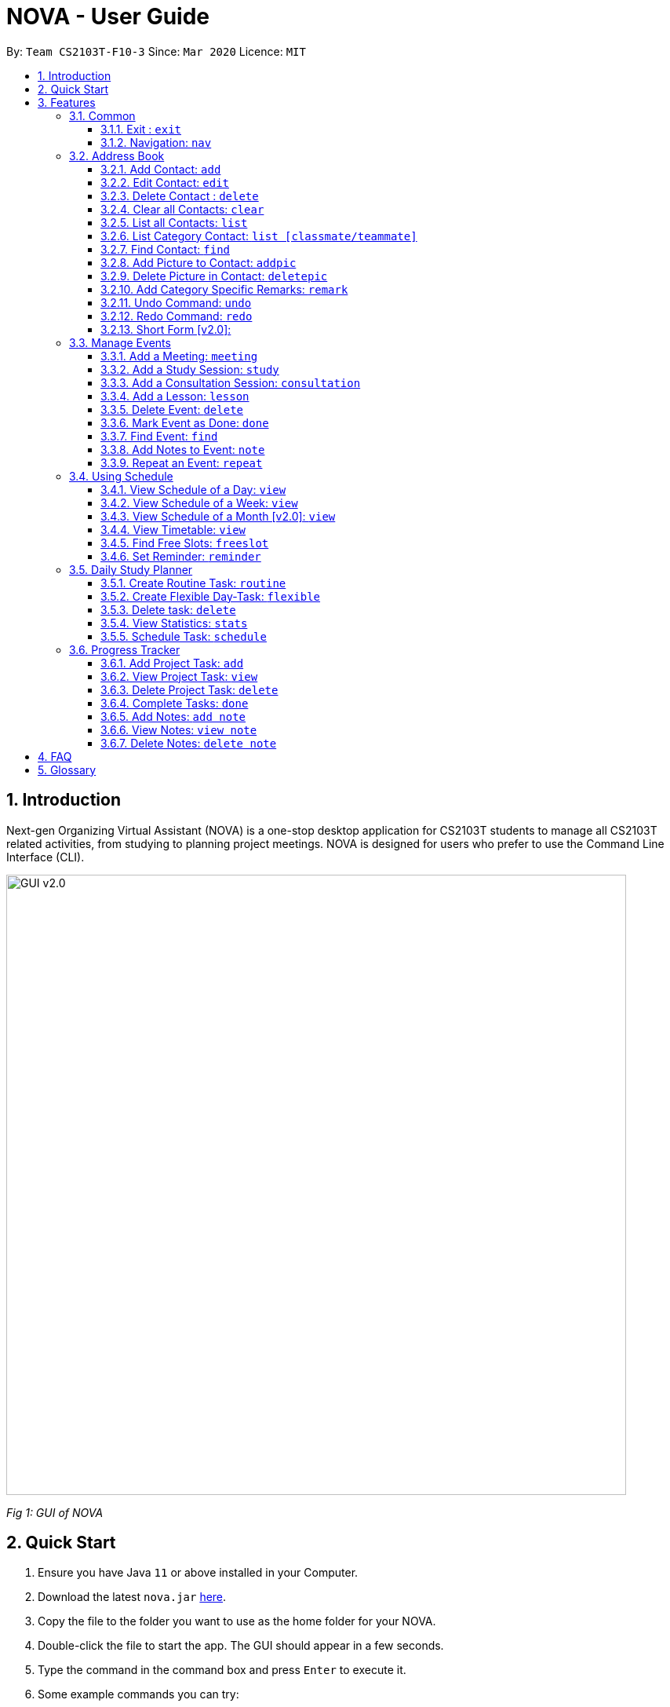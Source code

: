 = NOVA - User Guide
:site-section: UserGuide
:toc:
:toc-title:
:toc-placement: preamble
:toclevels: 4
:sectnums:
:imagesDir: images
:stylesDir: stylesheets
:xrefstyle: full
:experimental:
ifdef::env-github[]
:tip-caption: :bulb:
:note-caption: :information_source:
endif::[]

:repoURL: https://github.com/AY1920S2-CS2103T-F10-3/main/releases

By: `Team CS2103T-F10-3`      Since: `Mar 2020`      Licence: `MIT`

== Introduction

Next-gen Organizing Virtual Assistant (NOVA) is a one-stop desktop application for CS2103T students to manage all CS2103T related activities, from studying to planning project meetings. NOVA is designed for users who prefer to use the Command Line Interface (CLI).

image::GUI_v2.0.png[width="790" align="center"]
[.text-center]
_[.small]#Fig 1: GUI of NOVA#_

== Quick Start

.  Ensure you have Java `11` or above installed in your Computer.
.  Download the latest `nova.jar` link:{repoURL}/releases[here].
.  Copy the file to the folder you want to use as the home folder for your NOVA.
.  Double-click the file to start the app. The GUI should appear in a few seconds.
.  Type the command in the command box and press kbd:[Enter] to execute it.
.  Some example commands you can try:

* *`nav ab`*: navigates to address book mode
** *`list `* : lists all contacts
** *`add`*`n\John Doe p\98765432 e\john@gmail.com c\classmate` : adds a contact named `John Doe` to the Address Book and
categorise as classmate
* *`exit`* : exits the app

.  Refer to <<Features>> for details of each command.

[[Features]]
== Features
Features are grouped together in modes of operation. There is a set of common commands and within every mode,
there is also a set of commands for you to use and get things done.

=== Common
NOVA offers a set of common functionalities across all modes.

==== Exit : `exit`
You can exit NOVA with this command. While exiting NOVA, contacts, schedules and
notes will be saved.

==== Navigation: `nav`
You can navigate to the desired mode to use its features.

Format: +
`nav [home/ab/schedule/progresstracker]`

[NOTE]
`ab` refers to address book.

Example: +
`nav ab`

Change the mode of operation to address book.

=== Address Book
The address book feature allows you to keep in contact with your teammates and classmates. Access this mode by entering
the command `nav ab`.

image::addressbook.png[width="790" align="center"]

[.text-center]
_[.small]#Fig 3.2: GUI of NOVA after user typed contact `add n\John Doe p\12345678 c\teammate`#_

==== Add Contact: `add`
You can add your classmate or teammate as contact.

Format: `add n\[name] p\[phone number] e\[email address] c\[classmate/teammate]`

[NOTE]
====
* `[name]` is not case-sensitive. (E.g. "Jane doe" is the same as "jane Doe")
* `[classmate/teammate]` is not case-sensitive. (E.g. "ClassMate" is the same as "classmate")
* The name you add will be automatically formatted. (E.g. "jane doe" will become "Jane Doe")
====

Example: +
`add n\John Doe p\12345678 c\classmate`

Adds a new contact with name John Doe, phone number 12345678 into the classmate category.

==== Edit Contact: `edit`
You can edit the contacts that you have added. If the contact you want to edit does not exist, NOVA will let you know.

Format: `edit INDEX n\[name] p\[phone number] e\[email address] c\[classmate/teammate]`

[NOTE]
====
* Edits the person at the specified `INDEX`. The index refers to the index number shown in the displayed person list. +
The index **must be a positive integer** 1, 2, 3, …
* At least one of the optional fields must be provided.
* Existing values will be updated to the input values.
* `[name]` is not case-sensitive. (E.g. "Jane doe" is the same as "jane Doe")
* `[classmate/teammate]` is not case-sensitive. (E.g. "ClassMate" is the same as "classmate")
====

Example: +
`edit n\John Doe p\88888888 c\classmate`

Edits the phone number of John Doe to 88888888.

==== Delete Contact : `delete`
You can delete a contact that you have added. If the contact you try to delete does not exist, NOVA will let you know.

Format: `delete INDEX`

[NOTE]
====
* Deletes the person at the specified `INDEX`.
* The index refers to the index number shown in the displayed person list.
* The index **must be a positive integer** 1, 2, 3, …​
====

Example: +
`delete 1`

Deletes contact at index 1 from your address book.

==== Clear all Contacts: `clear`
You can clear the contacts that you have added in your address book. If there is no contact, NOVA will let you know.

Format: `clear`

==== List all Contacts: `list`
You can list the contact's name, phone number and category of all contacts.

Format: `list`

==== List Category Contact: `list [classmate/teammate]`
You can list the name and phone number of all the contacts under one of the categories.

Format: `list c\[classmate/teammate]`

[NOTE]
====
* `[classmate/teammate]` is not case-sensitive. (E.g. "ClassMate" is the same as "classmate")
* There are only `classmate` and `teammate` categories.
====

Example:

* `list c\classmate` +
Lists all your contacts in the `classmate` category.

* `list c\teammate` +
Lists all your contacts in the `teammate` category.

==== Find Contact: `find`
You can find a contact added to the address book easily with a name.

Format: `find n\[name]`

[NOTE]
`[name]` is not case-sensitive. (E.g. "Jane doe" is the same as "jane Doe")

Example: +
`find n\john DOE`

==== Add Picture to Contact: `addpic`
You can add a profile picture to a contact in your address book.

Format: `addpic INDEX pa\[path]`

[NOTE]
====
* Adds profile picture of the person at the specified INDEX. The index refers to the index number shown in
the displayed person list. The index **must be a positive integer** 1, 2, 3, …​
* Absolute file path is used for `[path]`.
====

Example: +
`addpic 2 pa\C:\Users\aloha\Desktop\aloha.png`

Sets the profile picture of contact at index 1 to aloha.png.

==== Delete Picture in Contact: `deletepic`
You can delete the profile picture of a contact in your address book.

Format: `deletepic INDEX`

[NOTE]
====
* Deletes the picture at the specified INDEX.
* The index refers to the index number shown in the displayed person list.
* The index **must be a positive integer** 1, 2, 3, …​
====

Example: +
`deletepic 2`

Deletes the profile picture contact at index 1.

==== Add Category Specific Remarks: `remark`
You can add remarks, that are category specific, to a contact.

Format: `remark INDEX r\[description]`

[NOTE]
`[name]` is not case-sensitive. (E.g. "Jane doe" is the same as "jane Doe")

Example: +
`remark 2 r\He's a nice teammate`

Adds the remark "He's a nice teammate" to contact at index 2.

==== Undo Command: `undo`
You can undo a command that you have entered.

Format: `undo`

==== Redo Command: `redo`

You can redo undone commands.

Format: `redo`

[WARNING]
After you successfully enter a new command, you will lose all the undone commands.

==== Short Form [v2.0]:
You can use the short form of your command.

=== Manage Events
You can track events by adding them into the organizer and manage them easily. Access this mode by entering
the command `nav schedule`.

image::ManageEventsUI.png[width="790" align="center"]
[.text-center]
_[.small]#Figure 3.3: GUI of NOVA after user typed +
`meeting d\CS2103T website set-up v\COM1 t\2020-02-20 14:00 15:00`#_


==== Add a Meeting: `meeting`
You can add a meeting as one of your events.

Format: `meeting d\[description] v\[venue] t\[YYYY-MM-DD] [Start time (HH:MM)] [End time (HH:MM)]`

Example: +
`meeting d\CS2103T website set-up v\COM1 t\2020-02-20 14:00 15:00`

Creates an event for a team meeting at COM1 on 20 Feb 2020 to set up CS2103T website from 2pm to 3pm.

==== Add a Study Session: `study`
You can add a study session as one of your events.

Format: `study d\[description] v\[venue] t\[YYYY-MM-DD] [Start time (HH:MM)] [End time (HH:MM)]`

Example: +
`study d\cool peeps revision v\COM1 t\2020-02-20 16:00 17:00`

Creates an event for study session at COM1 on 20 Feb 2020 from 4pm to 5pm.


==== Add a Consultation Session: `consultation`
You can add a consultation session as one of your events.

Format: `consultation d\[description] v\[venue] t\[YYYY-MM-DD] [Start time (HH:MM)] [End time (HH:MM)]`

Example: +
`consultation d\clarify UML v\COM1 t\2020-02-20 15:00 16:00`

Creates an event for consultation at COM1 on 20 Feb 2020 to clarify UML from 3pm to 4pm.

==== Add a Lesson: `lesson`
You can add a lesson as one of your events.

Format: `lesson d\[description] v\[venue] t\[day] [Start time (HH:MM)] [End time (HH:MM)]`

Example: +
`lesson d\CS2103T tutorial v\COM1-B103 t\Monday 15:00 17:00`

Creates an event for CS2103T tutorial at COM1-B103 on Monday from 3pm to 5pm.

==== Delete Event: `delete`
You can delete an event that you no longer want.

Format: `delete t\[YYYY-MM-DD] i\[index]`

[NOTE]
`[index]` must be a positive integer. (E.g. 1, 2, 3, ...)

Example: +
`delete t\2020-02-20 i\2`

Deletes the second event on 20 Feb 2020.

==== Mark Event as Done: `done`
You can mark an event as done once it has been completed.

Format: `done t\[YYYY-MM-DD] i\[index]`

[NOTE]
`[index]` must be a positive integer. (E.g. 1, 2, 3, ...)

Example: +
`done t\2020-02-20 i\2`

Marks the second event on 20 Feb 2020 as completed.

==== Find Event: `find`
You can find the events that contain the keywords.

Format: `find event k\[keywords]`

[NOTE]
`[keywords]` are case insensitive. (E.g. "cool peeps" will match "Cool Peeps")

Example: +
`find event cool peeps`

Finds the events with description containing cool or peeps.

==== Add Notes to Event: `note`
You can add additional notes about an event.

Format: `note d\[description] t\[YYYY-MM-DD] i\[index]`

[NOTE]
`[index]` must be a positive integer. (E.g. 1, 2, 3, ...)

Example: +
`note d\Remember to bring your charger! t\2020-02-20 i\2`

Adds a note with description "Remember to bring your charger!" to the second event on 20 Feb 2020.

==== Repeat an Event: `repeat`
You can add repeated events which occur weekly for a given number of times.

Format: `repeat t\[YYYY-MM-DD] i\[index] c\[count]`

[NOTE]
`[index]` and `[count]` must be a positive integer. (E.g. 1, 2, 3, ...)

Example: +
`repeat 3 t\2020-03-02 i\2`

Your second event on 2nd March 2020 will be repeated for the next 3 weeks.

=== Using Schedule
Learn how to work with the schedule you have created in NOVA. You need to be in schedule mode. Enter the schedule
mode by entering the command `nav schedule`.

image::GUI_UsingSchedule.png[width = "790" align="center"]
[.text-center]
_[.small]#Fig 3.4: GUI of NOVA after entering the command `freeslot 2020-03-02`.#_

==== View Schedule of a Day: `view`
You can view the schedule of a specified day.

Format: +
`view t\[YYYY-MM-DD]`

Example: +
`view t\2020-02-29`

Shows your schedule on 29 Feb 2020

==== View Schedule of a Week: `view`
You can view the schedule of a specified week.

Format: +
`view week i\[week #]`

[NOTE]
`[week #]` must be a positive integer. (E.g. 1, 2, 3, ...)

Example: +
`view week i\6`

Shows your schedule of week 6 of the semester.

==== View Schedule of a Month [v2.0]: `view`
You can view the schedule of a specified month.

Format: +
`view t\[MMM]`

[NOTE]
`[MMM]` is not case sensitive. (JAN is the same as jan)

Example: +
`view t\mar`

Shows you a list of events in March.

==== View Timetable: `view`
You can view the timetable that you have created.

Format: +
`view timetable`

Shows you your timetable.

==== Find Free Slots: `freeslot`
You can find free slots on a day easily within your schedule without going through your schedule.

Format: +
`freeslot t\[YYYY-MM-DD]`

Example: +
`freeslot t\2020-02-29`

Finds the free slots on 29 Feb 2020.

==== Set Reminder: `reminder`
You can set a reminder for an event so that you would not forget.

Format: +
`reminder d\[decription] t\[YYYY-MM-DD]`

Example: +
`reminder d\project meeting t\2020-03-02`

Set a reminder for the project meeting on 2 Mar 2020.

=== Daily Study Planner
You can use it to create study-events automatically based on the current schedule and study plan.
You can modify the auto-generated events on the schedule manually if you wish.

==== Create Routine Task: `routine`
Creates routine tasks in your study plan.

Format: +
`routine p\[task name] f\[frequency] d\[event duration in minutes]`

[NOTE]
[frequency] = weekly / daily +
[event duration in minutes] must be between 0 and 1440.

Example: +
`routine p\read cs2103 textbook f\weekly d\30`

Creates a new task “read cs2103 textbook” which will create an event “read cs2103 textbook” that lasts for 30 minutes weekly if possible when being scheduled.

==== Create Flexible Day-Task: `flexible`
Creates flexible tasks in your study plan, which will create one event per day when being scheduled.

Format: +
`flexible p\[task name] t\[total minutes] mind\[maximum event duration in minutes] maxd\[maximum event duration in minutes]`

[NOTE]
[total minutes] must be greater than [minimum event duration in minutes]. +
[minimum event duration in minutes] must be between 0 and 1440. +
[maximum event duration in minutes] must be between 0 and 1440. +
[maximum event duration in minutes] must be greater or equal to [minimum event duration in minutes].

Example: +
`flexible p\study vocabulary f\daily mind\10 maxd\60`

Creates a new task “study vocabulary” which will create one event “study vocabulary” with duration as long as possible, from 10 minutes to 60 minutes, when being scheduled.

==== Delete task: `delete`
Deletes a task, and all its related future events.

Format: +
`delete p\[task name]`

Example: +
`delete p\study vocabulary`

Deletes the task “study vocabulary” and all its related future events.

==== View Statistics: `stats`
Views the statistics of every tasks currently in study plan +

* For routine task,
** For weekly routine task, statistics consists of:
*** number of weeks done and not done since its creation
*** all the events related to the task.
** For daily routine task, statistics consists of:
*** number of days done and not done since its creation
*** all the events related to the task.

* For flexible tasks, statistics consists of:
** percentage done = total duration of every event created / total minutes
** all the events related to the task.

Format: +
`stats`

Display statistics of all the tasks currently in study plan.

==== Schedule Task: `schedule`
Generate an event on a random spot on the specified day according to the requirements of the task if posssible. +
The event is generated on a random slot, you will need to manually modify the event generated if you wish. +
If it is impossible to schedule an event for the task for that day, you will be notified. +

Format: +
`schedule p\[task name] d\[YYYY-MM-DD]` +

Example 1: +
`plan p\read cs2103 textbook d\2020-03-20`

* The planner finds a free slot bigger than 30 minutes as specified by the task, and creates an event “read cs2103 textbook” that lasts for 30 minutes on a random spot within the free slot
* Situations in which the event will not be created and you will be notified:
** There is no such free slot available.
** There is already a same event in the same week (“read cs2103 textbook” is a weekly task).

Example 2: +
`plan p\study vocabulary d\2020-03-20` +

* The planner finds a free slot bigger than 10 minutes as specified by the task, and creates an event “read cs2103 textbook” on a random spot within the free slot
* The duration of the event will be the largest possible, within the range specified by the task. +
* Situations in which the event will not be created and you will be notified:
** There is no such free slot available.
** There is already a same event in the same day.
** If the total time of all the events related to the task combined exceeds the total time specified by the task.

=== Progress Tracker
A tracker to help you track your project progress. Access this mode by entering
the command `nav progresstracker`.

image::GUI_ProgressTracker.png[width="790" align="center"]
[.text-center]
_[.small]#Fig 3.5: GUI of NOVA after typing command `nav progress tracker`#_

==== Add Project Task: `add`
You can add tasks under projects in the progress tracker.

Format: `add p\[ip/tp] w\[week] t\[task number]`

[NOTE]
====
* The week number and task number **must be a positive integer** 1, 2, 3, …
* Only IP and TP projects are available in the progress tracker
====

Example: +
`Add p\ip w\3 t\Level-7 Duke`

Adds tasks “Level-7 Duke” to week 3 of IP in progress tracker.

==== View Project Task: `view`
You can view tasks under a certain week for projects in the progress tracker.

Format: `view p\[ip/tp] w\[week]`

[NOTE]
====
* The week number and task number **must be a positive integer** 1, 2, 3, …
* Only IP and TP projects are available in the progress tracker
====

Example: +
`view p\ip w\3`

Lists tasks in week 3 of IP in progress tracker.

==== Delete Project Task: `delete`
You can remove tasks under projects in the progress tracker.

Format: `delete p\[ip/tp] w\[week] t\[task number]`

[NOTE]
====
* The week number and task number **must be a positive integer** 1, 2, 3, …
* Only IP and TP projects are available in the progress tracker
====

Example: +
`delete p\ip w\3 t\3`

Deletes task 3 in week 3 of IP in progress tracker.

==== Complete Tasks: `done`
You can mark tasks in the progress tracker as done.

Format: `done p\[ip/tp] w\[week] t\[task number]`

[NOTE]
====
* The week number and task number **must be a positive integer** 1, 2, 3, …
* Only IP and TP projects are available in the progress tracker
====

Example: +
`done p\ip w\3 t\2`

Sets task 2 in week 3 of IP in progress tracker as done.

==== Add Notes: `add note`
You can add notes to projects tasks in the progress tracker.

Format: `add note p\[ip/tp] w\[week] t\[task number] n\note`

[NOTE]
====
* The week number and task number **must be a positive integer** 1, 2, 3, …
* Only IP and TP projects are available in the progress tracker
====

Example: +
`add note p\ip w\3 t\2 n\Need create branch and tag`

Add note “Need create branch and tag” to task 2 in week 3 of IP in progress tracker.

==== View Notes: `view note`
You can view the notes that you have added to projects and syllabus in the progress tracker.

Format: `view note p\[ip/tp] w\[week number] t\[task number]`

[NOTE]
====
* The week number and task number **must be a positive integer** 1, 2, 3, …
* Only IP and TP projects are available in the progress tracker
====

Example: +
`view note p\[ip] w\3 t\2`

Lists notes under task 2 in week 3 of IP in the progress tracker.


==== Delete Notes: `delete note`
You can delete the notes that you have added to projects in the progress tracker.

Format: `delete note p\[ip/tp] w\[week] t\[task number] i\[note number]`

[NOTE]
====
* The week, task and note number **must be a positive integer** 1, 2, 3, …
* Only IP and TP projects are available in the progress tracker
====

Example: +
`delete note p\[ip] w\3 t\2 i\2`

Deletes note number 2 under task 2 of week 3 of IP in the progress tracker.

== FAQ

*Q*: How do I transfer my data to another Computer? +
*A*: You can install the app on the other computer and overwrite the empty data file it creates with the file that
contains the data of your previous NOVA folder.

*Q*: How can I delete all my data in one go? +
*A*: You can go to the folder where your jar file is located at on your computer and delete all the files and folders
except your jar file.

== Glossary
